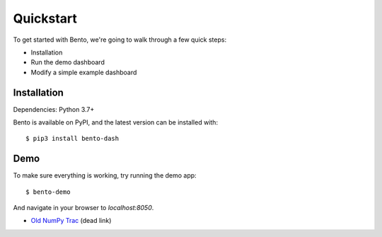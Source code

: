 Quickstart
==========

To get started with Bento, we're going to walk through a few quick steps:

- Installation
- Run the demo dashboard 
- Modify a simple example dashboard

Installation
------------

Dependencies: Python 3.7+

Bento is available on PyPI, and the latest version can be installed with::

$ pip3 install bento-dash

Demo
----

To make sure everything is working, try running the demo app::

$ bento-demo

And navigate in your browser to `localhost:8050`.

- `Old NumPy Trac <http://projects.scipy.org/numpy>`__ (dead link)
